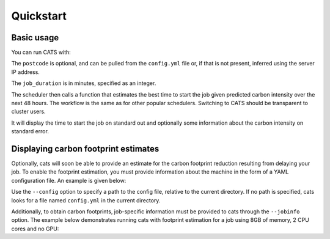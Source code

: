 .. _quickstart:

Quickstart
==========

Basic usage
-----------

You can run CATS with:

.. code-block:: console
   :caption: *A basic command to run CATS when a job duration and postcode
              are provided.*

   $ python -m cats -d <job_duration> --loc <postcode>

The ``postcode`` is optional, and can be pulled from the ``config.yml`` file
or, if that is not present, inferred using the server IP address.

The ``job_duration`` is in minutes, specified as an integer.

The scheduler then calls a function that estimates the best time to start
the job given predicted carbon intensity over the next 48 hours. The
workflow is the same as for other popular schedulers. Switching to CATS
should be transparent to cluster users.

It will display the time to start the job on standard out and optionally
some information about the carbon intensity on standard error.


Displaying carbon footprint estimates
-------------------------------------

Optionally, cats will soon be able to provide an estimate for the
carbon footprint reduction resulting from delaying your job. To enable
the footprint estimation, you must provide information about the
machine in the form of a YAML configuration file. An example is
given below:

.. code-block:: yaml
   :caption: *An example provision of machine information by YAML file
             to enable estimation of the carbon footprint reduction.*

   ## ~~~ TO BE EDITED TO BE TAILORED TO THE CLUSTER ~~~
   ##
   ## Settings for fictive CW23
   ##
   ## Updated: 04/05/2023

   ---
   cluster_name: "CW23"
   postcode: "EH8 9BT"
   PUE: 1.20 # > 1
   partitions:
     CPU_partition:
       type: CPU # CPU or GPU
       model: "Xeon Gold 6142"
       TDP: 9.4 # in W, per core
     GPU_partition:
       type: GPU
       model: "NVIDIA A100-SXM-80GB GPUs"
       TDP: 300 # from https://www.nvidia.com/content/dam/en-zz/Solutions/Data-Center/a100/pdf/PB-10577-001_v02.pdf
       CPU_model: "AMD EPYC 7763"
       TDP_CPU: 4.4 # from https://www.amd.com/fr/products/cpu/amd-epyc-7763


Use the ``--config`` option to specify a path to the config file, relative
to the current directory. If no path is specified, cats looks for a
file named ``config.yml`` in the current directory.

Additionally, to obtain carbon footprints, job-specific information
must be provided to cats through the ``--jobinfo`` option. The example
below demonstrates running cats with footprint estimation for a job using
8GB of memory, 2 CPU cores and no GPU:

.. code-block:: console
   :caption: *An example run command showing provision of job information.*

   $ cats -d 120 --config .config/config.yml --jobinfo cpus=2,gpus=0,memory=8,partition=CPU_partition
